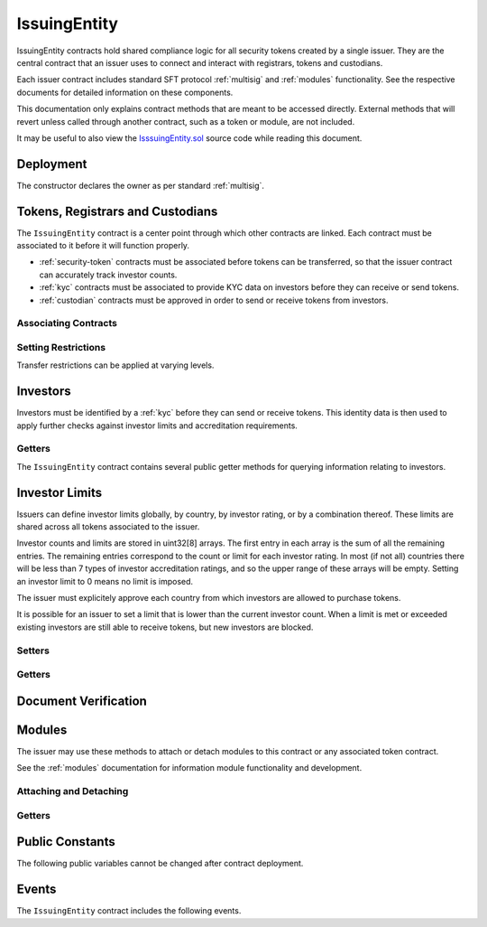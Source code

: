 .. _issuing-entity:

#############
IssuingEntity
#############

IssuingEntity contracts hold shared compliance logic for all security tokens created by a single issuer. They are the central contract that an issuer uses to connect and interact with registrars, tokens and custodians.

Each issuer contract includes standard SFT protocol :ref:`multisig` and :ref:`modules` functionality. See the respective documents for detailed information on these components.

This documentation only explains contract methods that are meant to be accessed directly. External methods that will revert unless called through another contract, such as a token or module, are not included.

It may be useful to also view the `IsssuingEntity.sol <https://github.com/HyperLink-Technology/SFT-Protocol/tree/master/contracts/IssuingEntity.sol>`__ source code while reading this document.

Deployment
==========

The constructor declares the owner as per standard :ref:`multisig`.

.. method:: IssuingEntity.constructor(address[] _owners, uint32 _threshold)

    * ``_owners``: One or more addresses to associate with the contract owner. The address deploying the contract is not implicitly included within the owner list.
    * ``_threshold``: The number of calls required for the owner to perform a multi-sig action.

    The ID of the owner is generated as a keccak of the contract address and available from the public getter ``ownerID``.

    .. code-block:: python

        >>> issuer = accounts[0].deploy(IssuingEntity, [accounts[0], accounts[1]], 1)

        Transaction sent: 0xb37d8d16b266796e64fde6a4e9813ae0673dddaeb63022d91c706612ee741972
        IssuingEntity.constructor confirmed - block: 1   gas used: 6473451 (80.92%)
        IssuingEntity deployed at: 0xa79269260195879dBA8CEFF2767B7F2B5F2a54D8
        <IssuingEntity Contract object '0xa79269260195879dBA8CEFF2767B7F2B5F2a54D8'>


Tokens, Registrars and Custodians
=================================

The ``IssuingEntity`` contract is a center point through which other contracts are linked. Each contract must be associated to it before it will function properly.

* :ref:`security-token` contracts must be associated before tokens can be transferred, so that the issuer contract can accurately track investor counts.
* :ref:`kyc` contracts must be associated to provide KYC data on investors before they can receive or send tokens.
* :ref:`custodian` contracts must be approved in order to send or receive tokens from investors.

Associating Contracts
---------------------

.. method:: IssuingEntity.addToken(address _token)

    Associates a :ref:`security-token` contract with the issuer contract.

    Once added, the token can be restricted with ``IssuingEntity.setTokenRestriction``.

    Emits the ``TokenAdded`` event.

    .. code-block:: python

        >>> issuer.addToken(SecurityToken[0], {'from': accounts[0]})

        Transaction sent: 0x8e93cd6b85d1e993755e9fe31eb14ce600706eaf98d606156447d8e431db5db9
        IssuingEntity.addToken confirmed - block: 5   gas used: 61630 (0.77%)
        <Transaction object '0x8e93cd6b85d1e993755e9fe31eb14ce600706eaf98d606156447d8e431db5db9'>

.. method:: IssuingEntity.setRegistrar(address _registrar, bool _permitted)

    Associates or removes a :ref:`kyc` contract.

    Before a transfer is completed, each associated registrar is called to check which IDs are associated to the transfer addresses.

    The address => ID association is stored within IssuingEntity. If a registrar is later removed it is impossible for another registrar to return a different ID for the address.

    When a registrar is removed, any investors that were identified through it will be unable to send or receive tokens until they are identified through another associated registrar. Transfer attempts will revert with the message "Registrar restricted".

    Emits the ``RegistrarSet`` event.

    .. code-block:: python

        >>> issuer.setRegistrar(KYCRegistrar[0], True, {'from': accounts[0]})

        Transaction sent: 0x606326c8b2b8f1541c333ef5a5cd44592efb50530c6326e260e728095b3ec2bd
        IssuingEntity.setRegistrar confirmed - block: 3   gas used: 61246 (0.77%)
        <Transaction object '0x606326c8b2b8f1541c333ef5a5cd44592efb50530c6326e260e728095b3ec2bd'>

.. method:: IssuingEntity.addCustodian(address _custodian)

    Approves a :ref:`custodian` contract to send and receive tokens associated with the issuer.

    Once a custodian has been added, they can be restricted with ``IssuingEntity.setEntityRestriction``.

    Emits the ``CustodianAdded`` event.

    .. code-block:: python

        >>> issuer.addCustodian(OwnedCustodian[0])

        Transaction sent: 0xbae451ce98691dc37dad6a67d8daf410a3eeebf34b59ab60eaeef7c3f3a2654c
        IssuingEntity.addCustodian confirmed - block: 25   gas used: 78510 (0.98%)
        <Transaction object '0xbae451ce98691dc37dad6a67d8daf410a3eeebf34b59ab60eaeef7c3f3a2654c'>

Setting Restrictions
--------------------

Transfer restrictions can be applied at varying levels.

.. method:: IssuingEntity.setEntityRestriction(bytes32 _id, bool _permitted)

    Retricts or permits an investor or custodian from transferring tokens, based on their ID.

    This can only be used to block an investor that would otherwise be able to hold the tokens. It cannot be used to whitelist investors who are not listed in an associated registrar. When an investor is restricted, the issuer is still able to transfer tokens from their addresses.

    Emits the ``EntityRestriction`` event.

    .. code-block:: python

        >>> SecurityToken[0].transfer(accounts[2], 100, {'from': accounts[1]})

        Transaction sent: 0x89bf6113bd5ccf9917d0749776fa4bed986d519d66221973def33c0190a2e6d2
        SecurityToken.transfer confirmed - block: 21   gas used: 192387 (2.40%)
        >>> issuer.setEntityRestriction(id_, False)

        Transaction sent: 0xfc4dabf2c48b4502ab4a9d3edbfc0ea792e715069ede0f8b455697df180bfc9f
        IssuingEntity.setEntityRestriction confirmed - block: 22   gas used: 39978 (0.50%)
        >>> SecurityToken[0].transfer(accounts[2], 100, {'from': accounts[1]})
        File "contract.py", line 277, in call
          raise VirtualMachineError(e)
        VirtualMachineError: VM Exception while processing transaction: revert Sender restricted: Issuer

.. method:: IssuingEntity.setTokenRestriction(address _token, bool _permitted)

    Restricts or permits transfers of a token. When a token is restricted, only the issuer may perform transfers.

    Emits the ``TokenRestriction`` event.

    .. code-block:: python

        >>> issuer.setTokenRestriction(SecurityToken[0], False, {'from': accounts[0]})

        Transaction sent: 0xfe60d18d0315278bdd1cfd0896a040cdadb63ada255685737908672c0cd10cee
        IssuingEntity.setTokenRestriction confirmed - block: 13   gas used: 40369 (0.50%)
        <Transaction object '0xfe60d18d0315278bdd1cfd0896a040cdadb63ada255685737908672c0cd10cee'>

.. method:: IssuingEntity.setGlobalRestriction(bool _permitted)

    Restricts or permits transfers of all associated tokens. Modifying the global restriction does not affect individual token restrictions - i.e. you cannot call this method to remove restrictions that were set with ``IssuingEntity.setTokenRestriction``.

    Emits the ``GlobalRestriction`` event.

    .. code-block:: python

        >>> issuer.setGlobalRestriction(False, {'from': accounts[0]})

        Transaction sent: 0xc03ac4c6d36e971f980297e365f30752ac5097e391213c59fd52544829a87479
        IssuingEntity.setGlobalRestriction confirmed - block: 14   gas used: 53384 (0.67%)
        <Transaction object '0xc03ac4c6d36e971f980297e365f30752ac5097e391213c59fd52544829a87479'>

Investors
=========

Investors must be identified by a :ref:`kyc` before they can send or receive tokens. This identity data is then used to apply further checks against investor limits and accreditation requirements.

Getters
-------

The ``IssuingEntity`` contract contains several public getter methods for querying information relating to investors.

.. method:: IssuingEntity.isRegisteredInvestor(address _addr)

    Check if an address belongs to a registered investor and return a bool. Returns ``false`` if the address is not registered.

    .. code-block:: python

        >>> issuer.isRegisteredInvestor(accoounts[2])
        True
        >>> issuer.isRegisteredInvestor(accoounts[9])
        False

.. method:: IssuingEntity.getID(address _addr)

    Returns the investor ID associated with an address. If the address is not saved in the contract, this call will query associated registrars. If the ID cannot be found the call will revert.

    .. code-block:: python

        >>> issuer.getID(accounts[1])
        0x8be1198d7f1848ebeddb3f807146ce7d26e63d3b6715f27697428ddb52db9b63
        >>> issuer.getID(accounts[9])
        File "contract.py", line 277, in call
          raise VirtualMachineError(e)
        VirtualMachineError: VM Exception while processing transaction: revert Address not registered

.. method:: IssuingEntity.getInvestorRegistrar(bytes32 _id)

    Returns the registrar address associated with an investor ID. If the investor ID is not saved in the ``IssuingEntity`` contract storage, this call will return ``0x00``.

    Note that an investor's ID is only saved in the contract after a successful token transfer. Even if the investor's ID is known via an associated registrar, if they have never received tokens the call to ``getInvestorRegistrar`` will return an empty value.

    .. code-block:: python

        >>> id_ = issuer.getID(accounts[1])
        0x8be1198d7f1848ebeddb3f807146ce7d26e63d3b6715f27697428ddb52db9b63
        >>> issuer.getInvestorRegistrar(id_)
        0xa79269260195879dBA8CEFF2767B7F2B5F2a54D8

Investor Limits
===============

Issuers can define investor limits globally, by country, by investor rating, or by a combination thereof. These limits are shared across all tokens associated to the issuer.

Investor counts and limits are stored in uint32[8] arrays. The first entry in each array is the sum of all the remaining entries. The remaining entries correspond to the count or limit for each investor rating. In most (if not all) countries there will be less than 7 types of investor accreditation ratings, and so the upper range of these arrays will be empty. Setting an investor limit to 0 means no limit is imposed.

The issuer must explicitely approve each country from which investors are allowed to purchase tokens.

It is possible for an issuer to set a limit that is lower than the current investor count. When a limit is met or exceeded existing investors are still able to receive tokens, but new investors are blocked.

Setters
-------

.. method:: IssuingEntity.setCountry(uint16 _country, bool _permitted, uint8 _minRating, uint32[8] _limits)

    Approve or restrict a country, and/or modify it's minimum investor rating and investor limits.

    * ``_country``: The code of the country to modify
    * ``_permitted``: Permission bool
    * ``_minRating``: The minimum rating required for an investor in this country to hold tokens. Cannot be zero.
    * ``_limits``: A uint32[8] array of investor limits for this country.

    Emits the ``CountryModified`` event.

    .. code-block:: python

        >>> issuer.setCountry(784, True, 1, [100, 0, 0, 0, 0, 0, 0, 0], {'from': accounts[0]})

        Transaction sent: 0x96f9a7e12e898fbd2fb6c7593a7ae82c4eea087c508929e616f86e98ae9b0db6
        IssuingEntity.setCountry confirmed - block: 26   gas used: 116709 (1.46%)
        <Transaction object '0x96f9a7e12e898fbd2fb6c7593a7ae82c4eea087c508929e616f86e98ae9b0db6'>

.. method:: IssuingEntity.setCountries(uint16[] _country, bool _permitted, uint8[] _minRating, uint32[] _limit)

    Approve or restrict many countries at once.

    * ``_countries``: An array of country codes to modify
    * ``_permitted``: Permission bool
    * ``_minRating``: Array of minimum investor ratings for each country.
    * ``_limits``: Array of total investor limits for each country.

    Each array must be the same length. The function will iterate through them at the same time: ``_countries[0]`` will require rating ``_minRating[0]`` and have a total investor limit of ``_limits[0]``.

    This method is useful when approving many countries that do not require specific limits based on investor ratings. When you require specific limits for each rating, use ``IssuingEntity.setCountry``.

    Emits the ``CountryModified`` event once for each country that is modified.

    .. code-block:: python

        >>> issuer.setCountries([784],[1],[0], {'from': accounts[0]})

        Transaction sent: 0x7299b96013acb4661f4b7f05016c0de6726d2337032740aa29f5407cdabde0c3
        IssuingEntity.setCountries confirmed - block: 6   gas used: 72379 (0.90%)
        <Transaction object '0x7299b96013acb4661f4b7f05016c0de6726d2337032740aa29f5407cdabde0c3'>

.. method:: IssuingEntity.setInvestorLimits(uint32[8] _limits)

    Sets total investor limits, irrespective of country.

    Emits the ``InvestorLimitsSet`` event.

    .. code-block:: python

        >>> issuer.setInvestorLimits([2000, 500, 2000, 0, 0, 0, 0, 0], {'from': accounts[0]})

        Transaction sent: 0xbeda494b5fb741ae659b866b9f5eca26b9add249ae75dc651a7944281e2ae4eb
        IssuingEntity.setInvestorLimits confirmed - block: 27   gas used: 94926 (1.19%)
        <Transaction object '0xbeda494b5fb741ae659b866b9f5eca26b9add249ae75dc651a7944281e2ae4eb'>

Getters
-------

.. method:: IssuingEntity.getInvestorCounts()

    Returns the sum total investor counts and limits for all countries and issuances related to this contract.

    .. code-block:: python

        >>> issuer.getInvestorCounts().dict()
        {
            '_counts': ((1, 0, 1, 0, 0, 0, 0, 0),
            '_limits': (2000, 500, 2000, 0, 0, 0, 0, 0))
        }

.. method:: IssuingEntity.getCountry(uint16 _country)

    Returns the minimum rating, investor counts and investor limits for a given country. Countries that have not been set will return all zero values. The easiest way to verify if a country has been set is to check if ``_minRating > 0``.

    .. code-block:: python

        >>> issuer.getCountry(784).dict()
        {
            '_count': (0, 0, 0, 0, 0, 0, 0, 0),
            '_limit': (100, 0, 0, 0, 0, 0, 0, 0),
            '_minRating': 1
        }


Document Verification
=====================

.. method:: IssuingEntity.getDocumentHash(string _documentID)

    Returns a recorded document hash. If no hash is recorded, it will return ``0x00``.

    See `Document Verification`_.

    .. code-block:: python

        >>> issuer.getDocumentHash("Shareholder Agreement")
        "0xbeda494b5fb741ae659b866b9f5eca26b9add249ae75dc651a7944281e2ae4eb"
        >>> issuer..getDocumentHash("Unknown Document")
        0x0000000000000000000000000000000000000000000000000000000000000000

.. method:: IssuingEntity.setDocumentHash(string _documentID, bytes32 _hash)

    Creates an on-chain record of the hash of a legal document.

    Once a hash is recorded, the issuer can distrubute the document electronically and investors can verify the authenticity by generating the hash themselves and comparing it to the blockchain record.

    Emits the ``NewDocumentHash`` event.

    .. code-block:: python

        >>> issuer.setDocumentHash("Shareholder Agreement", "0xbeda494b5fb741ae659b866b9f5eca26b9add249ae75dc651a7944281e2ae4eb", {'from': accounts[0]})

        Transaction sent: 0x7299b96013acb4661f4b7f05016c0de6726d2337032740aa29f5407cdabde0c3
        IssuingEntity.setDocumentHash confirmed - block: 6   gas used: 72379 (0.90%)
        <Transaction object '0x7299b96013acb4661f4b7f05016c0de6726d2337032740aa29f5407cdabde0c3'>



.. _issuing-entity-modules:

Modules
=======

The issuer may use these methods to attach or detach modules to this contract or any associated token contract.

See the :ref:`modules` documentation for information module functionality and development.

Attaching and Detaching
-----------------------

.. method:: IssuingEntity.attachModule(address _target, address _module)

    Attaches a module.

    * ``_target``: The address of the contract to associate the module to.
    * ``_module``: The address of the module contract.

    .. code-block:: python

        >>> module = DividendModule.deploy(accounts[0], SecurityToken[0], issuer, 1600000000)

        Transaction sent: 0x1b1e7a09e7731fcb724a6586e3cf71c07221db009e89445c33e07cc8e18e74d1
        DividendModule.constructor confirmed - block: 13   gas used: 1756759 (21.96%)
        DividendModule deployed at: 0x3BcC6Ad6CFbB1997eb9DA056946FC38a6b5E270D
        <DividendModule Contract object '0x3BcC6Ad6CFbB1997eb9DA056946FC38a6b5E270D'>
        >>>
        >>> issuer.attachModule(SecurityToken[0], module, {'from': accounts[0]})

        Transaction sent: 0x7123091c968dbe0c279aa6850c668534aef327972a08d65b67779108cbaa9b45
        IssuingEntity.attachModule confirmed - block: 14   gas used: 212332 (2.65%)
        <Transaction object '0x7123091c968dbe0c279aa6850c668534aef327972a08d65b67779108cbaa9b45'>

.. method:: IssuingEntity.detachModule(address _target, address _module)

    Detaches a module. A module may call to detach itself, but not other modules.

    .. code-block:: python

        >>> issuer.detachModule(SecurityToken[0], module, {'from': accounts[0]})

        Transaction sent: 0xe1539492053b91ffb05dec6da6f73a02f0b3e44fcec707acf911d37922b65699
        IssuingEntity.detachModule confirmed - block: 15   gas used: 28323 (0.35%)
        <Transaction object '0xe1539492053b91ffb05dec6da6f73a02f0b3e44fcec707acf911d37922b65699'>

Getters
-------

.. method:: IssuingEntity.isActiveModule(address _module)

    Returns true if a module is currently active on the contract. Modules that are not active, or that are active on a token will return ``false``.

    See `Modules`_.

    .. code-block:: python

        >>> issuer.isActiveModule(module)
        True
        >>> issuer.isActiveModule(token_module)
        False

Public Constants
================

The following public variables cannot be changed after contract deployment.

.. method:: IssuingEntity.ownerID()

    The bytes32 ID hash of the issuer.

    .. code-block:: python

        >>> issuer.ownerID()
        0xce1e12589ad8fb3eed11af5b9ef8788c25b574d4073d23c871e003021400c429

Events
======

The ``IssuingEntity`` contract includes the following events.

.. method:: IssuingEntity.TokenAdded(address indexed token)

    Emitted after a new token contract has been associated via ``IssuingEntity.addToken``.

.. method:: IssuingEntity.RegistrarSet(address indexed registrar, bool permitted)

    Emitted by ``IssuingEntity.setRegistrar`` when a new KYC registrar contract is added, or an existing registrar is restricted or permitted.

.. method:: IssuingEntity.CustodianAdded(address indexed custodian)

    Emitted when a new custodian contract is approved via ``IssuingEntity.addCustodian``.

.. method:: IssuingEntity.EntityRestriction(bytes32 indexed id, bool permitted)

    Emitted whenever an investor or custodian has a restriction set or removed with ``IssuingEntity.setEntityRestriction``.

.. method:: IssuingEntity.TokenRestriction(address indexed token, bool permitted)

    Emitted when a token restriction is set or removed via ``IssuingEntity.setTokenRestriction``.

.. method:: IssuingEntity.GlobalRestriction(bool permitted)

    Emitted when a global restriction is set with ``IssuingEntity.setGlobalRestriction``.

.. method:: IssuingEntity.InvestorLimitsSet(uint32[8] limits)

    Emitted when global investor limits are modified via ``IssuingEntity.setInvestorLimits``.

.. method:: IssuingEntity.CountryModified(uint16 indexed country, bool permitted, uint8 minrating, uint32[8] limits)

    Emitted whenever country specific limits are set via ``IssuingEntity.setCountry`` or ``IssuingEntity.SetCountries``.

.. method:: IssuingEntity.NewDocumentHash(string indexed document, bytes32 documentHash)

    Emitted when a new document hash is saved with ``IssuingEntity.setDocumentHash``.
